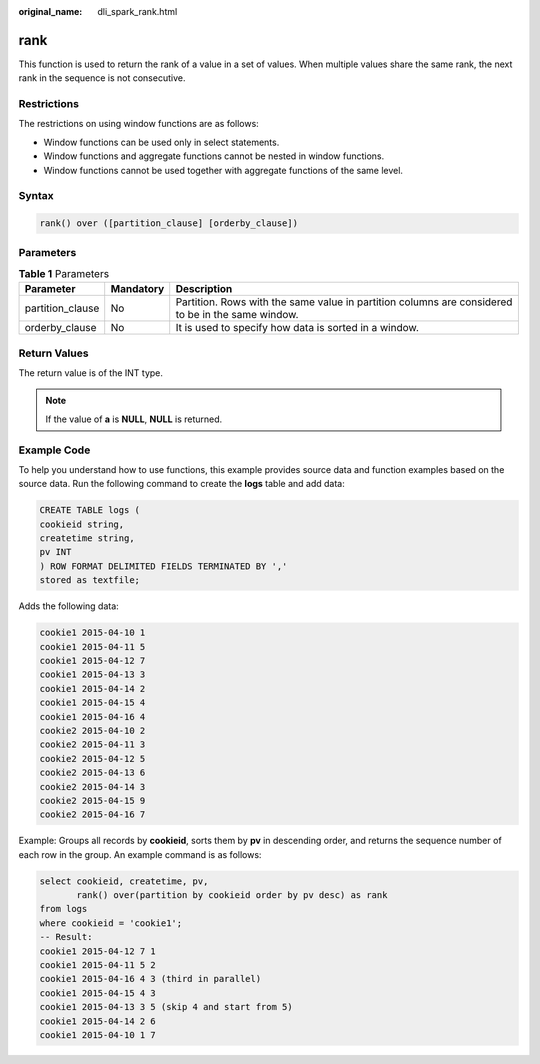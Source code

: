 :original_name: dli_spark_rank.html

.. _dli_spark_rank:

rank
====

This function is used to return the rank of a value in a set of values. When multiple values share the same rank, the next rank in the sequence is not consecutive.

Restrictions
------------

The restrictions on using window functions are as follows:

-  Window functions can be used only in select statements.
-  Window functions and aggregate functions cannot be nested in window functions.
-  Window functions cannot be used together with aggregate functions of the same level.

Syntax
------

.. code-block::

   rank() over ([partition_clause] [orderby_clause])

Parameters
----------

.. table:: **Table 1** Parameters

   +------------------+-----------+---------------------------------------------------------------------------------------------------+
   | Parameter        | Mandatory | Description                                                                                       |
   +==================+===========+===================================================================================================+
   | partition_clause | No        | Partition. Rows with the same value in partition columns are considered to be in the same window. |
   +------------------+-----------+---------------------------------------------------------------------------------------------------+
   | orderby_clause   | No        | It is used to specify how data is sorted in a window.                                             |
   +------------------+-----------+---------------------------------------------------------------------------------------------------+

Return Values
-------------

The return value is of the INT type.

.. note::

   If the value of **a** is **NULL**, **NULL** is returned.

Example Code
------------

To help you understand how to use functions, this example provides source data and function examples based on the source data. Run the following command to create the **logs** table and add data:

.. code-block::

   CREATE TABLE logs (
   cookieid string,
   createtime string,
   pv INT
   ) ROW FORMAT DELIMITED FIELDS TERMINATED BY ','
   stored as textfile;

Adds the following data:

.. code-block::

   cookie1 2015-04-10 1
   cookie1 2015-04-11 5
   cookie1 2015-04-12 7
   cookie1 2015-04-13 3
   cookie1 2015-04-14 2
   cookie1 2015-04-15 4
   cookie1 2015-04-16 4
   cookie2 2015-04-10 2
   cookie2 2015-04-11 3
   cookie2 2015-04-12 5
   cookie2 2015-04-13 6
   cookie2 2015-04-14 3
   cookie2 2015-04-15 9
   cookie2 2015-04-16 7

Example: Groups all records by **cookieid**, sorts them by **pv** in descending order, and returns the sequence number of each row in the group. An example command is as follows:

.. code-block::

   select cookieid, createtime, pv,
          rank() over(partition by cookieid order by pv desc) as rank
   from logs
   where cookieid = 'cookie1';
   -- Result:
   cookie1 2015-04-12 7 1
   cookie1 2015-04-11 5 2
   cookie1 2015-04-16 4 3 (third in parallel)
   cookie1 2015-04-15 4 3
   cookie1 2015-04-13 3 5 (skip 4 and start from 5)
   cookie1 2015-04-14 2 6
   cookie1 2015-04-10 1 7
